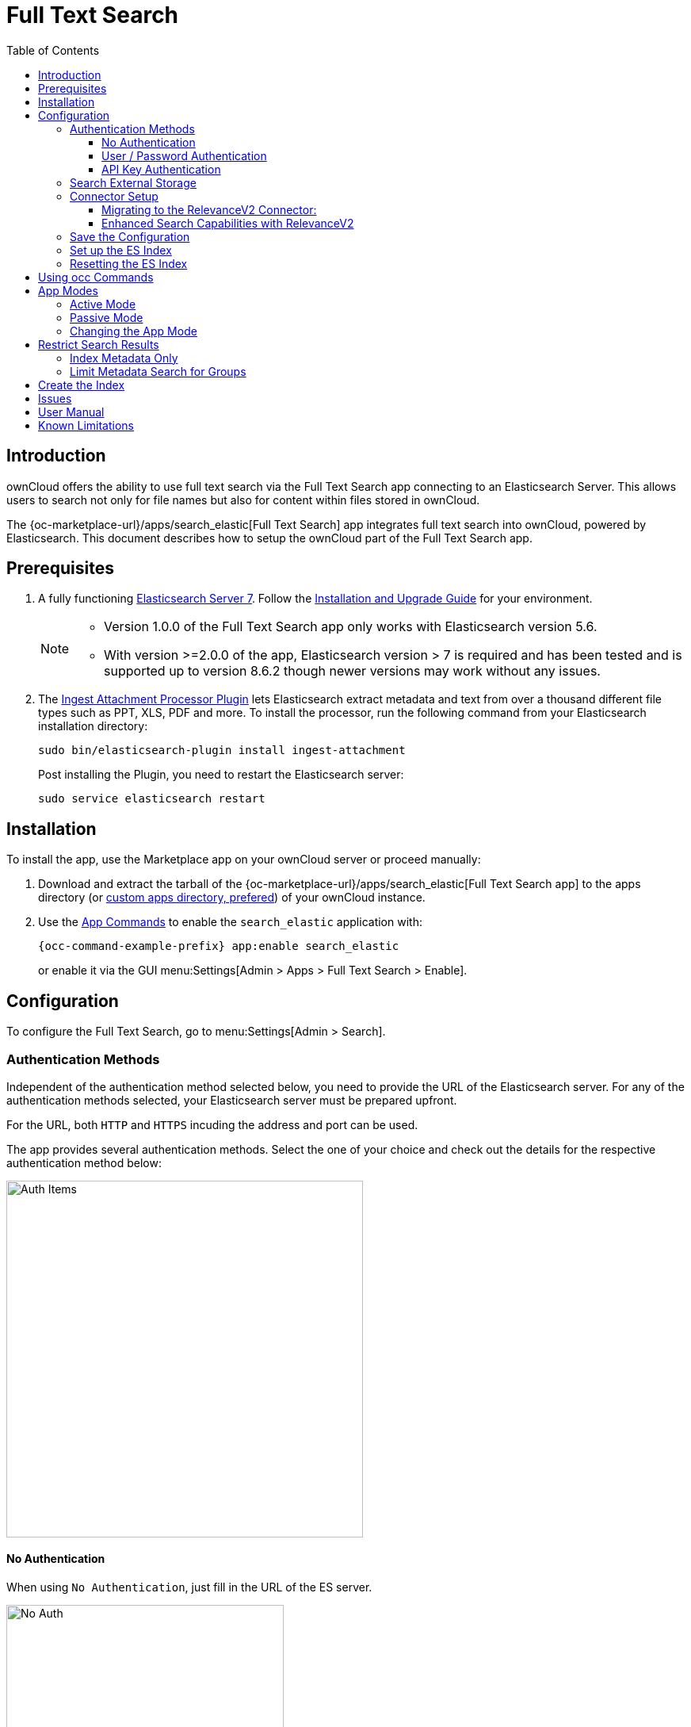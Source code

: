 = Full Text Search 
:toc: right
:toclevels: 4
:page_aliases: configuration/search/index.adoc
:description: ownCloud offers the ability to use full text search via the Full Text Search app connecting to an Elasticsearch Server. This allows users to search not only for file names but also for content within files stored in ownCloud.

:elastic-search-url: https://www.elastic.co/elasticsearch/
:elastic-search-install-url: https://www.elastic.co/guide/en/elastic-stack/7.17/index.html
:search_elastic-app-url: {oc-marketplace-url}/apps/search_elastic 
:simple-query-string-query-url: https://www.elastic.co/guide/en/elasticsearch/reference/current/query-dsl-simple-query-string-query.html
:ingest-url: https://www.elastic.co/guide/en/elasticsearch/plugins/current/ingest-attachment.html
:create-api-key-url: https://www.elastic.co/guide/en/elasticsearch/reference/current/security-api-create-api-key.html#security-api-create-api-key

== Introduction

{description}

The {search_elastic-app-url}[Full Text Search] app integrates full text search into ownCloud, powered by Elasticsearch. This document describes how to setup the ownCloud part of the Full Text Search app.

== Prerequisites

. A fully functioning {elastic-search-url}[Elasticsearch Server 7]. Follow the {elastic-search-install-url}[Installation and Upgrade Guide] for your environment.
+
[NOTE]
====
* Version 1.0.0 of the Full Text Search app only works with Elasticsearch version 5.6.
* With version >=2.0.0 of the app, Elasticsearch version > 7 is required and has been tested and is supported up to version 8.6.2 though newer versions may work without any issues.
====

. The {ingest-url}[Ingest Attachment Processor Plugin] lets Elasticsearch extract metadata and text from over a thousand different file types such as PPT, XLS, PDF and more. To install the processor, run the following command from your Elasticsearch installation directory:
+
[source,bash]
----
sudo bin/elasticsearch-plugin install ingest-attachment
----
+
Post installing the Plugin, you need to restart the Elasticsearch server:
+
[source,bash]
----
sudo service elasticsearch restart
----

== Installation

To install the app, use the Marketplace app on your ownCloud server or proceed manually:

. Download and extract the tarball of the {search_elastic-app-url}[Full Text Search app] to the apps directory (or xref:installation/apps_management_installation.adoc#using-custom-app-directories[custom apps directory, prefered]) of your ownCloud instance.
. Use the xref:configuration/server/occ_command.adoc#apps-commands[App Commands] to enable the `search_elastic` application with:
+
[source,bash,subs="attributes+"]
----
{occ-command-example-prefix} app:enable search_elastic
----
+
or enable it via the GUI menu:Settings[Admin > Apps > Full Text Search > Enable].

== Configuration

To configure the Full Text Search, go to menu:Settings[Admin > Search].

=== Authentication Methods

Independent of the authentication method selected below, you need to provide the URL of the Elasticsearch server. For any of the authentication methods selected, your Elasticsearch server must be prepared upfront.

For the URL, both `HTTP` and `HTTPS` incuding the address and port can be used. 

The app provides several authentication methods. Select the one of your choice and check out the details for the respective authentication method below:

image::apps/search_elastic/search_elastic_auth_items.png[Auth Items,width=450]

==== No Authentication

When using `No Authentication`, just fill in the URL of the ES server.

image::apps/search_elastic/search_elastic_no_auth.png[No Auth,width=350]

==== User / Password Authentication

When using `User / Password Authentication`, enter the credentials set up on the ES server. Note that the password will be stored encrypted in the ownCloud database.

image::apps/search_elastic/search_elastic_u_p_auth.png[User / Password Auth,width=350]

==== API Key Authentication

When using `API Key Authentication`, enter the API Key with which the ES server was set up.

image::apps/search_elastic/search_elastic_api_key_auth.png[API Key Auth,width=350]

IMPORTANT: The API Key needs to be the _encoded_ one, *not* the _api_key_ string. For details see the {create-api-key-url}[Create API key API] at the ES documentation.

=== Search External Storage

Define if external storage should be included in ES indexing by setting the checkmark accordingly with btn:[Scan external Storages]. Setting this checkmark not only enables search in external storages, but also search in federated shares. Note that this setting requires to rebuild the index.

=== Connector Setup

There are 2 different indexes. The `Legacy` is the old / current one while the `RelevanceV2` is the new one. The difference between the two is how index data is stored because both provide different capabilities and index in different ways. This results in different search capabilities. The Legacy doesn't differ from the current search while the RelevanceV2 has new capabilities.

To populate the new connector with enhanced capabilities, an occ command needs to be run for each user, creating index data accordingly. See the occ command section xref:configuration/server/occ_command.adoc#fill-a-secondary-index[Fill a Secondary Index] for more details.

image::apps/search_elastic/connector_setup.png[Connector Setup,width=600]

==== Migrating to the RelevanceV2 Connector:

* If you haven't indexed anything yet, you are encouraged to setup the connectors you want to use as part of the app configuration. The recommended one is `RelevanceV2` for `write` and `search`.

* If you have indexed data already, use the following steps to migrate to the new index scheme:

. Assuming you have the `Legacy` connector setup for `write` and `search`.

. Add the `RelevanceV2` connector to the list of `write` connectors. The list should have both `Legacy` and `RelevanceV2`.

. Run the `occ search:index:fillSecondary RelevanceV2 <user>` xref:configuration/server/occ_command.adoc#fill-a-secondary-index[command]. The command needs to be run for all  users, or at least the ones using the search app. Note that this step is expected to take a lot of time.

. Once indexed data has been migrated for all users, you can switch the search connector to use the new `RelevanceV2` search capabilities.

. After checking everything is good, you can remove the old `Legacy` connector from the list of write connectors.

. Finally you can completely remove the old index from Elasticsearch.

With step 2, you will be writing into both indexes at the same time. This is expected to be slower. Note that step 2 just takes care of new files. Files indexed previously won't be present in the new index. This is why step 3 is there.

Step 4 is important and you should stop at that point for a while. If something goes wrong, you can still revert things, in particular, you can switch back to the `Legacy` connector. In this case, use the occ command referenced above with the `Legacy` index.

From step 5 the actions are irreversible. If you want to go back, you'll have to start a new migration.

It's important to notice there isn't any expected downtime while the migration happens. Until step 4, the `Legacy` connector will keep updating the index normally. When the switch happens in the search connector, the new `RelevanceV2` connector will access to the new index, which should have been fully updated.

==== Enhanced Search Capabilities with RelevanceV2

The RelevanceV2 can boost scores of recently modified files. New files should appear first though this is not a guarantee because the score of a file could be too low. Even with the boost, files could score less than older but more relevant files.

Additional searches you can do with the "RelevanceV2" connector:

* Search by extension +
`ext:pdf`, `ext:docx`, `ext:gif`, `ext:mp4`, `ext:tar.gz`, `ext:gz`, etc., any extension is possible
* Search by size, only in bytes or megabytes
** Search by byte size: +
`size.b:<8092` , `size.b:>102400`, `size.b:[8092 TO 16184]`
** Search by megabyte size: +
`size.mb:<3`, `size.mb:>9`, `size.mb:[3 TO 9]`
* Search by type: only "file" or "folder" +
`type:file`, `type:folder`
* Search by date:
** Search by timestamp: +
`mtime:<1678960862`, `mtime:>1678960862`, `mtime:[1608111372 TO 1678960862]` +
** Search by date: +
`mtime:<2021-08-25`, `mtime:>2023-01-18`, `mtime:[2022-01-01 TO 2022-12-31]`
* Search by mimetype: +
`mime:image`, `mime:gif`, `mime:text` +
NOTE: To search for the whole mimetype such as "image/gif" use `mime.key:image\/gif`.

Each search term will narrow the search. For example `brown ext:pdf` will be interpreted as "name or content containing brown AND extension = pdf", so "brown.pdf" and "a brown paper.pdf" will appear, but not "brown.txt" or "blue.pdf"

Some examples of complex searches:

* Files containing "confidential" updated since 2023 whose size is less than 10MB: +
`confidential mtime:>2023-01-01 size.mb:<10`
* Folders containing more than 1GB: +
`type:folder size.mb:>1024`
* Images between March and June 2020: +
`mime:image mtime:[2020-03-01 TO 2020-06-30]`

Note that matching by name is pretty lax, so expect a bunch of unexpected results. Anyway, good results are expected to be on top.

=== Save the Configuration

Save the configuration with the btn:[Save configuration] button.

=== Set up the ES Index

When everything is set up, you can click the button btn:[Setup index] which will tell the ES server to create the plain empty index and other related internal settings.

NOTE: This step is important, because the red dot will turn green showing that everything has been set up correctly.

=== Resetting the ES Index

You can at any time reset the index if required by clicking on btn:[Reset index] or with an occ command. The index will be recreated afterwards.

[source,bash,subs="attributes+"]
----
{occ-command-example-prefix} search:index:reset
----

== Using occ Commands

You can use the:

* xref:configuration/server/occ_command.adoc#full-text-search[occ Full Text Search command set] to manage the app. These commands let administrators _create_, _rebuild_, _reset_, and _update_ the search index. For example, the following command resets and recreates the index for all users:
+
[source,bash,subs="attributes+"]
----
{occ-command-example-prefix} search:index:reset
----

* xref:configuration/server/occ_command.adoc#config-commands[occ Config Commands command set] to configure the app.
+
Examples:
+
List app settings::
+
[source,bash,subs="attributes+"]
----
{occ-command-example-prefix} config:list search_elastic
----
+
[source,plaintext]
----
{
    "apps": {
        "search_elastic": {
            "enabled": "yes",
            "group": "content_searchers",
            "installed_version": "2.1.0",
            "nocontent": "false",
            "scanExternalStorages": "1",
            "servers": "elastic:xxxxxxx@172.17.0.3:9200",
            "types": "filesystem"
        }
    }
}
----

Set app options::
+
[source,bash,subs="attributes+"]
----
{occ-command-example-prefix} config:app:set \
    search_elastic scanExternalStorages --value 0
----
+
or
+
[source,bash,subs="attributes+"]
----
{occ-command-example-prefix} config:app:set \
    search_elastic scanExternalStorages --value 1
----

== App Modes

The Full Text Search app provides two modes, which are *active* and *passive*.

=== Active Mode

After enabling the app, it will be by default in _active mode_::
+
* File changes will be indexed in background jobs. +
System cron is recommended, otherwise a lot of jobs might queue up.
* Search results will be based on Elasticsearch.
* Search functionality based on ownCloud core database queries will no longer be used.
+
NOTE: Active mode can cause a downtime for search when indexing starts on an already heavily used instance, because it takes a while until all files have been indexed.

=== Passive Mode

To do an initial full indexing without the app interfering, it can be put in _passive_ mode::
+
* The administrator can run occ commands changing the search configuration without notice to the users.
* The app will not index any changes by itself.
* Search results will still be based on ownCloud core database queries.

=== Changing the App Mode

[source,bash,subs="attributes+"]
----
{occ-command-example-prefix} config:app:set \
    search_elastic mode --value passive
----

or

[source,bash,subs="attributes+"]
----
{occ-command-example-prefix} config:app:set \
    search_elastic mode --value active
----

== Restrict Search Results

=== Index Metadata Only

If you only want to use the Full Text Search app as a more scalable search on filenames, you can disable content indexing by setting the option `nocontent` to `true`, which defaults to `false`:

[source,bash,subs="attributes+"]
----
{occ-command-example-prefix} config:app:set \
    search_elastic nocontent --value true
----

[NOTE]
====
* You have to reindex all files if you change this back to `false`. Setting it to `true` does not require reindexing.
* It may be a more flexible way to go with limiting full text search to certain groups by setting the option `group.nocontent`, see xref:limit-metadata-search-for-groups[below] for details.
====

=== Limit Metadata Search for Groups 

If you only want to use search for shared filenames, you can disable full text search for specific groups by setting the option `group.nocontent` to the groups whose users should _only_ receive results based on filenames (not the full path), like users in the group `nofulltext` as in the example below:

[source,bash,subs="attributes+"]
----
{occ-command-example-prefix} config:app:set \
    search_elastic group.nocontent \
    --value nofulltext
----

You can also configure multiple groups by separating them with comma:

[source,bash,subs="attributes+"]
----
{occ-command-example-prefix} config:app:set \
    search_elastic group.nocontent \
    --value nofulltext,anothergroup,"group with blanks"
----

This allows a scalable search in shared files without clouding the results with content based hits.

== Create the Index

When everything has been set up and configured, you can initiate creating the index. This must be done with an occ command. Depending on using _active_ or _passive_ mode, you either have to:

* *active mode*: wait until the job has finished and search is available to users, or
* *passive mode*: users continue to search with ownCloud embedded search and you switch over to active mode when the occ command has finished indexing.

[source,bash,subs="attributes+"]
----
{occ-command-example-prefix} search:index:create
----

== Issues

When the Elasticsearch server is down or the index has not been set up, you may get the following message. Check if the ES server is reachable or if the index was set up properly as one solution to fix the issue.

image::apps/search_elastic/warning_could_not_setup_indexes_connection_failure.png[Warning no Index,width=350]

image::apps/search_elastic/warning_could_not_setup_indexes_unknown_key.png[Warning unknown Key,width=350]

== User Manual

To find out more about the usage, check out the section in the User Manual: xref:{latest-webui-version}@webui:classic_ui:files/webgui/search.adoc[Search & Full Text Search].

== Known Limitations

Currently, the app has the following known limitations:

* If a shared file is renamed by the sharee (share receiver), the sharee cannot find the file using the new filename.
* Search results are not updated when a text file is rolled back to an earlier version.
* The app does not return results for recieved federated share files.
* Search does currently not work when encrypting files via the encryption app.
